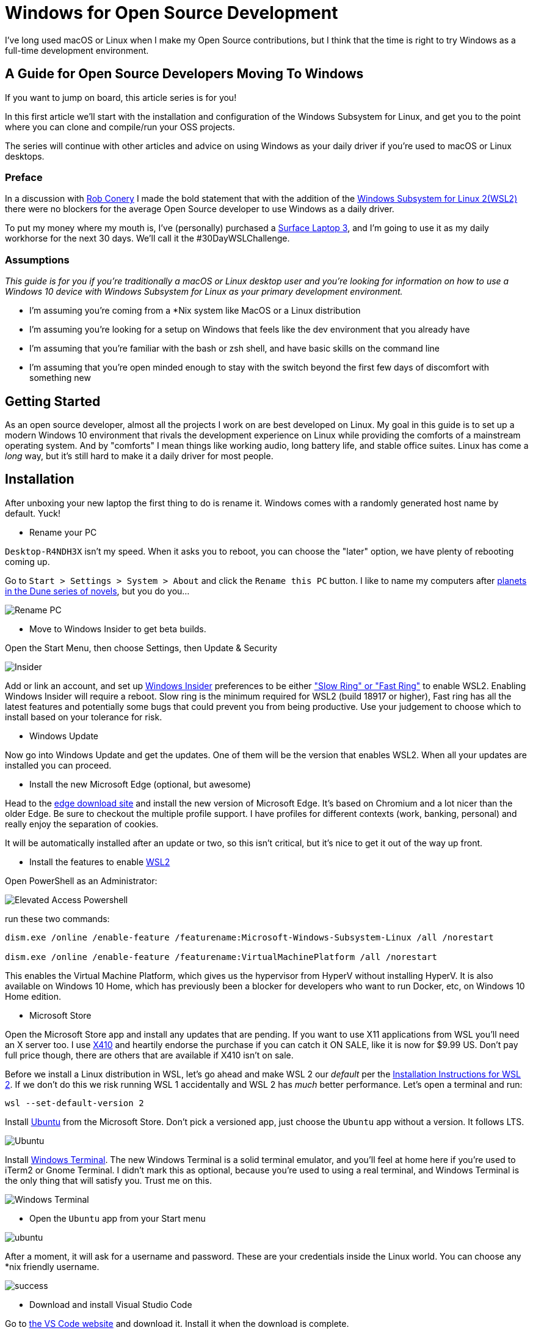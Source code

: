 = Windows for Open Source Development 
:date: 2020/02/24 
:draft: false 
:keywords: Windows, Open Source
:description: This isn't the Windows you thought you knew.
:slug: windows-for-open-source-development 
:image_url: /uploads/dcfd43df952b4874ace2f154c45cc82f.jpg   
:image_credit: Windows for Open Source Development   
:image_credit_url: '#' 

I've long used macOS or Linux when I make my Open Source contributions, but I   think that the time is right to try Windows as a full-time development   environment.

== A Guide for Open Source Developers Moving To Windows

If you want to jump on board, this article series is for you!

In this first article we'll start with the installation and configuration of the Windows Subsystem for Linux, and get you to the point where you can clone and compile/run your OSS projects.

The series will continue with other articles and advice on using Windows as your daily driver if you're used to macOS or Linux desktops.

=== Preface

In a discussion with https://twitter.com/robconery[Rob Conery] I made the bold statement that with the addition of the https://docs.microsoft.com/en-us/windows/wsl/wsl2-about[Windows Subsystem for Linux 2(WSL2)] there were no blockers for the average Open Source developer to use Windows as a daily driver.

To put my money where my mouth is, I've (personally) purchased a https://www.microsoft.com/en-us/surface/business/surface-laptop-3[Surface Laptop 3], and I'm going to use it as my daily workhorse for the next 30 days.
We'll call it the #30DayWSLChallenge.


=== Assumptions

_This guide is for you if you're traditionally a macOS or Linux desktop user and you're looking for information on how to use a Windows 10 device with Windows Subsystem for Linux as your primary development environment._

* I'm assuming you're coming from a *Nix system like MacOS or a Linux distribution
* I'm assuming you're looking for a setup on Windows that feels like the dev environment that you already have
* I'm assuming that you're familiar with the bash or zsh shell, and have basic skills on the command line
* I'm assuming that you're open minded enough to stay with the switch beyond the first few days of discomfort with something new

== Getting Started

As an open source developer, almost all the projects I work on are best developed on Linux.
My goal in this guide is to set up a modern Windows 10 environment that rivals the development experience on Linux while providing the comforts of a mainstream operating system.
And by "comforts" I mean things like working audio, long battery life, and stable office suites.
Linux has come a _long_ way, but it's still hard to make it a daily driver for most people.

== Installation

After unboxing your new laptop the first thing to do is rename it.
Windows comes with a randomly generated host name by default.
Yuck!

* Rename your PC

`Desktop-R4NDH3X` isn't my speed.
When it asks you to reboot, you can choose the "later" option, we have plenty of rebooting coming up.

Go to `Start > Settings > System > About` and click the `Rename this PC` button.
I like to name my computers after https://dune.fandom.com/wiki/Category:Planets[planets in the Dune series of novels], but you do you...

image::https://content.brian.dev/uploads/7b80c25d735a4fac8086a4ea71d08f7f.jpg[Rename PC]

* Move to Windows Insider to get beta builds.

Open the Start Menu, then choose Settings, then Update & Security

image::https://content.brian.dev/uploads/77cf4c1d4399482caf61721d202e4dce.png[Insider]

Add or link an account, and set up https://insider.windows.com/en-us/[Windows Insider] preferences to be either https://insider.windows.com/en-us/how-to-pc/#about-rings["Slow Ring" or "Fast Ring"] to enable WSL2.
Enabling Windows Insider will require a reboot.
Slow ring is the minimum required for WSL2 (build 18917 or higher), Fast ring has all the latest features and potentially some bugs that could prevent you from being productive.
Use your judgement to choose which to install based on your tolerance for risk.

* Windows Update

Now go into Windows Update and get the updates.
One of them will be the version that enables WSL2.
When all your updates are installed you can proceed.

* Install the new Microsoft Edge (optional, but awesome)

Head to the https://www.microsoft.com/en-us/edge[edge download site] and install the new version of Microsoft Edge.
It's based on Chromium and a lot nicer than the older Edge.
Be sure to checkout the multiple profile support.
I have profiles for different contexts (work, banking, personal) and really enjoy the separation of cookies.

It will be automatically installed after an update or two, so this isn't critical, but it's nice to get it out of the way up front.

* Install the features to enable https://docs.microsoft.com/en-us/windows/wsl/wsl2-install[WSL2]

Open PowerShell as an Administrator:

image::https://content.brian.dev/uploads/579086cc6aa440e4944b4ddd14ccf3a0.png[Elevated Access Powershell]

run these two commands:

----
dism.exe /online /enable-feature /featurename:Microsoft-Windows-Subsystem-Linux /all /norestart
		
dism.exe /online /enable-feature /featurename:VirtualMachinePlatform /all /norestart
----

This enables the Virtual Machine Platform, which gives us the hypervisor from HyperV without installing HyperV.
It is also available on Windows 10 Home, which has previously been a blocker for developers who want to run Docker, etc, on Windows 10 Home edition.

* Microsoft Store

Open the Microsoft Store app and install any updates that are pending.
If you want to use X11 applications from WSL you'll need an X server too.
I use https://token2shell.com/x410/[X410] and heartily endorse the purchase if you can catch it ON SALE, like it is now for $9.99 US.
Don't pay full price though, there are others that are available if X410 isn't on sale.

Before we install a Linux distribution in WSL, let's go ahead and make WSL 2 our _default_ per the https://docs.microsoft.com/en-us/windows/wsl/wsl2-install[Installation Instructions for WSL 2].
If we don't do this we risk running WSL 1 accidentally and WSL 2 has _much_ better performance.
Let's open a terminal and run:

----
wsl --set-default-version 2
----

Install https://www.microsoft.com/store/productId/9NBLGGH4MSV6[Ubuntu] from the Microsoft Store.
Don't pick a versioned app, just choose the `Ubuntu` app without a version.
It follows LTS.

image::https://content.brian.dev/uploads/2362f22f12c646bfb07c124764f7a75a.png[Ubuntu]

Install https://www.microsoft.com/store/productId/9N0DX20HK701[Windows Terminal].
The new Windows Terminal is a solid terminal emulator, and you'll feel at home here if you're used to iTerm2 or Gnome Terminal.
I didn't mark this as optional, because you're used to using a real terminal, and Windows Terminal is the only thing that will satisfy you.
Trust me on this.

image::https://content.brian.dev/uploads/f24aa468ca264274b2db1464b32b5a24.png[Windows Terminal]

* Open the `Ubuntu` app from your Start menu

image::https://content.brian.dev/uploads/e0a6ef85198844cfaa11fd0cec5868b5.png[ubuntu]

After a moment, it will ask for a username and password.
These are your credentials inside the Linux world.
You can choose any *nix friendly username.

image::https://content.brian.dev/uploads/fbf8b01600024347a11ead81c2693ee5.png[success]

* Download and install Visual Studio Code

Go to https://code.visualstudio.com/Download[the VS Code website] and download it.
Install it when the download is complete.

* Pin VS Code and Windows Terminal to your start menu (and maybe your taskbar)

image::https://content.brian.dev/uploads/fe4e2e76f9064f4e81f7ab906832c943.png[pin]

* Install the Remote WSL extension in Visual Studio Code which is part of the https://code.visualstudio.com/docs/remote/remote-overview#_remote-development-extension-pack[VS Code Remote Development extension pack]

image::https://content.brian.dev/uploads/19e036e535fd44acaef581ec6a7ee02f.png[remote]

* Configure Windows Terminal

Open Windows Terminal, then click the "down arrow" next to the new tab button.
Choose "Settings".

Find the stanza with your "Ubuntu" installation and copy the `guid`.
Paste it into the value for "defaultProfile" at the top of the settings file.

image::https://content.brian.dev/uploads/e79496aaee6942aeba2e7efa4b976ac7.png[default]

While you're in there, download https://github.com/microsoft/cascadia-code/releases[Cascadia Code PL] and install it (by double-clicking on the ttf file).
Edit your "Ubuntu" profile in the Windows Terminal settings to use the new font:

----
	{
            "guid": "{2c4de342-38b7-51cf-b940-2309a097f518}",
            "hidden": false,
            "name": "Ubuntu",
            "source": "Windows.Terminal.Wsl",
            "startingDirectory": "//wsl$/Ubuntu/home/YOURUSER",
            "fontFace": "Cascadia Code PL",
            "fontSize": 12,
        },
----

Finally, change your starting directory too, by modifying the "startingDirectory" value.
Change `YOURUSER` to the username you chose when you installed WSL.
Mine was `bjk`.
If you don't do this, WSL will start up in your Windows User profile directory, which will be mighty confusing since it's not `$HOME`.

=== Sidebar

In the last step we set the starting directory for Windows Terminal's Ubuntu instance to `//wsl$/Ubuntu/home/bjk`.
This is an awesome little trick you can use from the Windows side of things to browse your WSL file system.
Sometimes Windows Explorer is much easier than using some bash commands to move files around.
Speaking of bash commands, by default your `C:\` drive is mounted in WSL at `/mnt/c`.
How awesome is that?
You can do all kinds of crazy things using these interop tricks.
See the references and links below for more.

To navigate there directly enter `\\wsl$` in the address bar of Windows Explorer:

image::https://content.brian.dev/uploads/45158d35529547dc891d389dfa72533b.png[Windows Explorer]

=== Continuing On...

* Install your dotfiles

[cols=2*]
|===
| Mine are on https://github.com/bketelsen/dotfiles[Github].
I created a `git.io` shortcut so I could curl
| bash install them.
Install yours however you're accustomed.
If you're searching for options, I am enjoying https://github.com/twpayne/chezmoi[chezmoi] these days, my repo is a good starting point, showing how you can do different installation tasks by operating system.
|===

Note that WSL is just Linux, Ubuntu to be precise (get that??).
You shouldn't have to modify anything if your dotfiles are already Linux-friendly.

=== Docker

Recently https://docs.docker.com/docker-for-windows/wsl-tech-preview/[Docker announced] a version of Docker Desktop that works very nicely with both the Windows and WSL sides of your development.
Impressive reading in that link if you're interested in the technical details.
Follow the directions in that link to install and enable WSL2-friendly Docker Desktop.

image::https://content.brian.dev/uploads/59801cb4551048c48140e9f8f5ba0390.png[Docker from Both Sides]

You can even just https://docs.docker.com/install/linux/docker-ce/ubuntu/[install Docker Engine - Community for Ubuntu] right inside WSL, if you prefer.

Finally, once we have WSL setup the way we'd like, we can export and import our distro(s) to or from a tar file using the https://docs.microsoft.com/en-us/windows/wsl/reference#arguments-for-managing-windows-subsystem-for-linux[following commands]:

----
wsl --export <Distro> <FileName>

wsl --import <Distro> <InstallLocation> <FileName>
----

This allows you to move a WSL installation to a new computer if necessary, or just keep a backup somewhere safe.

=== Integrations

If you're in the terminal in a directory you want to edit, you can type `code .`, which will open Visual Studio Code on the Windows side (!!
right??
!!) and install the "Remote WSL" extension for you.
Crazy awesome stuff.

== Conclusion

From here you are ready to clone a repo and start making changes.
In the future I add more tips and tricks that I discover on my journey to reduce the number of physical and virtual computers required to do my job.

== References and Further Information

* https://wsl.dev[WSL Tips and Tricks]
* https://github.com/sirredbeard/Awesome-WSL/blob/master/README.md[Awesome WSL]
* https://docs.microsoft.com/en-us/windows/wsl/about[Windows Subsystem for Linux Documentation]
* https://aka.ms/wslstore[All WSL distributions in the Microsoft Store]
